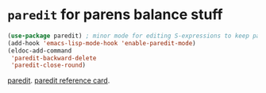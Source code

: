 * =paredit=  for parens balance stuff
#+begin_src emacs-lisp
	(use-package paredit) ; minor mode for editing S-expressions to keep parens balanced
	(add-hook 'emacs-lisp-mode-hook 'enable-paredit-mode)
	(eldoc-add-command
	 'paredit-backward-delete
	 'paredit-close-round)
#+end_src
[[https://www.emacswiki.org/emacs/ParEdit][paredit]]. [[https://www.emacswiki.org/emacs/ParEdit][paredit reference card]].
